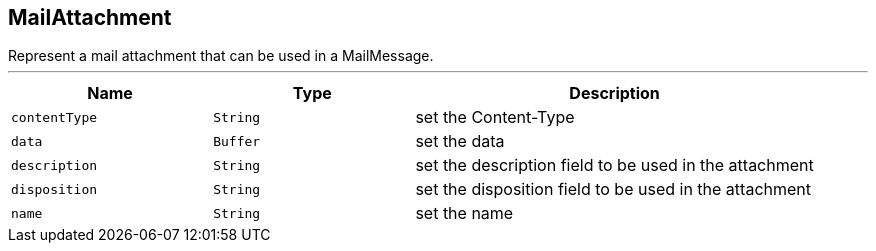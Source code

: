 == MailAttachment

++++
 Represent a mail attachment that can be used in a MailMessage.
++++
'''

[cols=">25%,^25%,50%"]
[frame="topbot"]
|===
^|Name | Type ^| Description

|[[contentType]]`contentType`
|`String`
|+++
set the Content-Type+++

|[[data]]`data`
|`Buffer`
|+++
set the data+++

|[[description]]`description`
|`String`
|+++
set the description field to be used in the attachment+++

|[[disposition]]`disposition`
|`String`
|+++
set the disposition field to be used in the attachment+++

|[[name]]`name`
|`String`
|+++
set the name+++
|===
